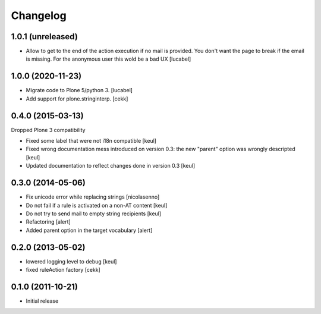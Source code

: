 Changelog
=========

1.0.1 (unreleased)
------------------

- Allow to get to the end of the action execution if no mail is provided.
  You don't want the page to break if the email is missing. 
  For the anonymous user this wold be a bad UX
  [lucabel]


1.0.0 (2020-11-23)
------------------

- Migrate code to Plone 5/python 3.
  [lucabel]
- Add support for plone.stringinterp.
  [cekk]

0.4.0 (2015-03-13)
------------------

Dropped Plone 3 compatibility

- Fixed some label that were not i18n compatible
  [keul]
- Fixed wrong documentation mess introduced on version 0.3:
  the new "parent" option was wrongly descripted
  [keul]
- Updated documentation to reflect changes done in version 0.3
  [keul]

0.3.0 (2014-05-06)
------------------

- Fix unicode error while replacing strings [nicolasenno]
- Do not fail if a rule is activated on a non-AT content [keul]
- Do not try to send mail to empty string recipients [keul]
- Refactoring [alert]
- Added parent option in the target vocabulary [alert]

0.2.0 (2013-05-02)
------------------

* lowered logging level to debug
  [keul]
* fixed ruleAction factory
  [cekk]

0.1.0 (2011-10-21)
------------------

* Initial release

